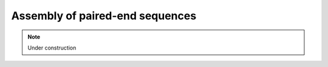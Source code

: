 .. _for-devs-pretreatments-paired-end-assembly:

Assembly of paired-end sequences
################################

.. note::

    Under construction

..
    FastQJoin
    =========

    This is the default method to join paired-end Illumina data:

    Similar to audy's stitch program, but in C, more efficient and supports some automatic benchmarking and tuning. It uses the same "squared distance for anchored alignment" as other tools.

    fastq-join produces a "report". This is just a list of lengths of joined reads. Also it chooses the "better quality base" when overlapping. Very stable code at this point.

    Etc
    This uses our sqr(distance)/len for anchored alignment quality algorithm. It's a good measure of anchored alignment quality, akin (in my mind) to squared-deviation for means.

    Overlapping Bases
    When the bases match : The higher quality base is used, and it is increased by up to 3

    When the bases don't match : If one quality is greater than "3" (50%), then the the resulting quality is the difference between the two qualities (reduced quality due to mismatch), or "3" )(50%), whichever is greater.

    Examples:
    40 vs 3 = 37 : second base has low quality... doesn't change top by much
    40 vs 40 = 3 : two equal quality bases that don't match = qual of 3
    2 vs 2 = 2 : neither base has a high quality

    Some caveats: Illumina's quality scores are not accurate and estimates vary by chemistry and sequencer. I would recommend using a profiling tool, on PhiX, and adjusting your qualities using the results of the tool. For example the quality score "2" has a true quality, typically of "11" ... this is Illumina's code for "quality estimation failure". The quality scores at the high end ("34-40") are often overestimates.

    -j, --min_overlap
    Applies to both fastq-join and SeqPrep methods. Minimum allowed overlap in base-pairs required to join pairs. If not set, program defaults will be used. Must be an integer. [default: None]
    -p, --perc_max_diff
    Only applies to fastq-join method, otherwise ignored. Maximum allowed % differences within region of overlap. If not set, program defaults will be used. Must be an integer between 1-100 [default: None]

    Citations of FastQJoin?

    SeqPrep
    =======

    Other tools
    ===========

       